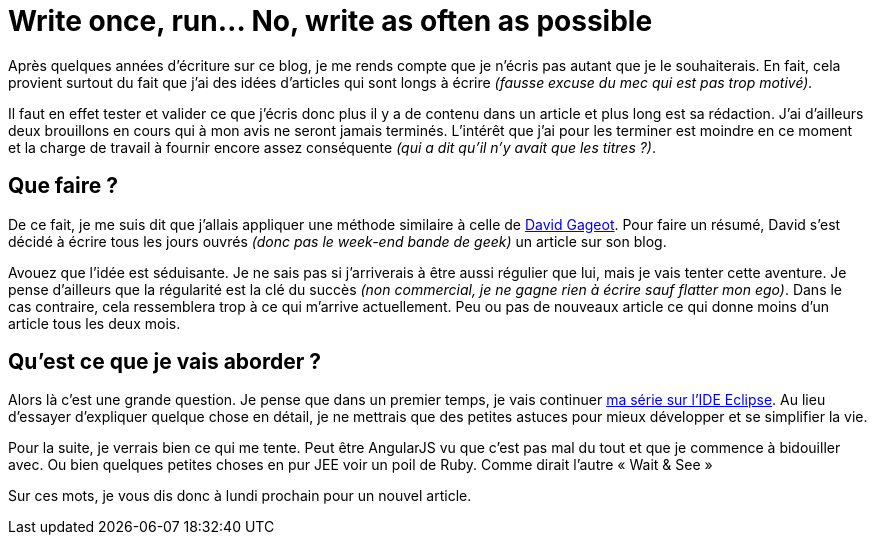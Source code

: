 = Write once, run… No, write as often as possible
:published_at: 2014-02-28
:hp-tags: divers

Après quelques années d’écriture sur ce blog, je me rends compte que je n’écris pas autant que je le souhaiterais. En fait, cela provient surtout du fait que j’ai des idées d’articles qui sont longs à écrire _(fausse excuse du mec qui est pas trop motivé)._

Il faut en effet tester et valider ce que j’écris donc plus il y a de contenu dans un article et plus long est sa rédaction. J’ai d’ailleurs deux brouillons en cours qui à mon avis ne seront jamais terminés. L’intérêt que j’ai pour les terminer est moindre en ce moment et la charge de travail à fournir encore assez conséquente _(qui a dit qu’il n’y avait que les titres ?)_.

== Que faire ?

De ce fait, je me suis dit que j’allais appliquer une méthode similaire à celle de link:http://blog.javabien.net/2014/02/15/trois-fruits-et-legumes-par-jour-et-un-article-de-blog/[David Gageot]. Pour faire un résumé, David s’est décidé à écrire tous les jours ouvrés _(donc pas le week-end bande de geek)_ un article sur son blog.

Avouez que l’idée est séduisante. Je ne sais pas si j’arriverais à être aussi régulier que lui, mais je vais tenter cette aventure. Je pense d’ailleurs que la régularité est la clé du succès _(non commercial, je ne gagne rien à écrire sauf flatter mon ego)_. Dans le cas contraire, cela ressemblera trop à ce qui m’arrive actuellement. Peu ou pas de nouveaux article ce qui donne moins d’un article tous les deux mois.


== Qu’est ce que je vais aborder ?

Alors là c’est une grande question. Je pense que dans un premier temps, je vais continuer link:/2013/02/22/Eclipse-cet-IDE-que-je-ne-connais-pas-vraiment.html[ma série sur l’IDE Eclipse]. Au lieu d’essayer d’expliquer quelque chose en détail, je ne mettrais que des petites astuces pour mieux développer et se simplifier la vie.

Pour la suite, je verrais bien ce qui me tente. Peut être AngularJS vu que c’est pas mal du tout et que je commence à bidouiller avec. Ou bien quelques petites choses en pur JEE voir un poil de Ruby. Comme dirait l’autre « Wait & See »

Sur ces mots, je vous dis donc à lundi prochain pour un nouvel article.